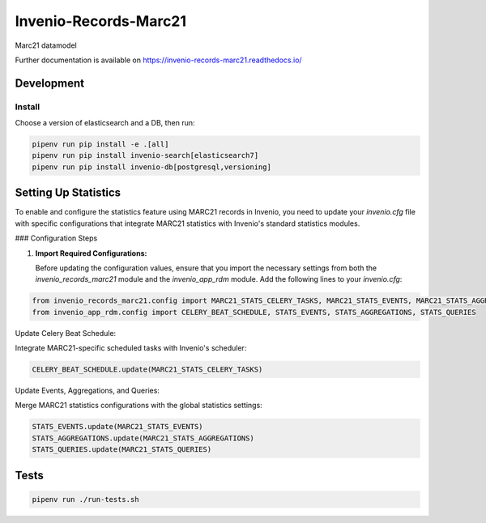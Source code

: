 ..
    Copyright (C) 2021-2024 Graz University of Technology.

    Invenio-Records-Marc21 is free software; you can redistribute it and/or modify it
    under the terms of the MIT License; see LICENSE file for more details.

========================
 Invenio-Records-Marc21
========================

.. image:: https://img.shields.io/github/license/tu-graz-library/invenio-records-marc21.svg
        :target: https://github.com/tu-graz-library/invenio-records-marc21/blob/master/LICENSE

.. image:: https://github.com/tu-graz-library/invenio-records-marc21/workflows/CI/badge.svg
        :target: https://github.com/tu-graz-library/invenio-records-marc21/actions

.. image:: https://img.shields.io/coveralls/tu-graz-library/invenio-records-marc21.svg
        :target: https://coveralls.io/r/tu-graz-library/invenio-records-marc21

.. image:: https://img.shields.io/pypi/v/invenio-records-marc21.svg
        :target: https://pypi.org/pypi/invenio-records-marc21

Marc21 datamodel

Further documentation is available on
https://invenio-records-marc21.readthedocs.io/


Development
===========

Install
-------

Choose a version of elasticsearch and a DB, then run:

.. code-block:: console

    pipenv run pip install -e .[all]
    pipenv run pip install invenio-search[elasticsearch7]
    pipenv run pip install invenio-db[postgresql,versioning]


Setting Up Statistics
=====================

To enable and configure the statistics feature using MARC21 records in Invenio, you need to update your `invenio.cfg` file with specific configurations that integrate MARC21 statistics with Invenio's standard statistics modules.

### Configuration Steps

1. **Import Required Configurations:**

   Before updating the configuration values, ensure that you import the necessary settings from both the `invenio_records_marc21` module and the `invenio_app_rdm` module. Add the following lines to your `invenio.cfg`:

.. code-block:: console

    from invenio_records_marc21.config import MARC21_STATS_CELERY_TASKS, MARC21_STATS_EVENTS, MARC21_STATS_AGGREGATIONS, MARC21_STATS_QUERIES
    from invenio_app_rdm.config import CELERY_BEAT_SCHEDULE, STATS_EVENTS, STATS_AGGREGATIONS, STATS_QUERIES

Update Celery Beat Schedule:

Integrate MARC21-specific scheduled tasks with Invenio's scheduler:

.. code-block:: console

    CELERY_BEAT_SCHEDULE.update(MARC21_STATS_CELERY_TASKS)


Update Events, Aggregations, and Queries:

Merge MARC21 statistics configurations with the global statistics settings:

.. code-block:: console

    STATS_EVENTS.update(MARC21_STATS_EVENTS)
    STATS_AGGREGATIONS.update(MARC21_STATS_AGGREGATIONS)
    STATS_QUERIES.update(MARC21_STATS_QUERIES)


Tests
=========

.. code-block:: console

    pipenv run ./run-tests.sh
